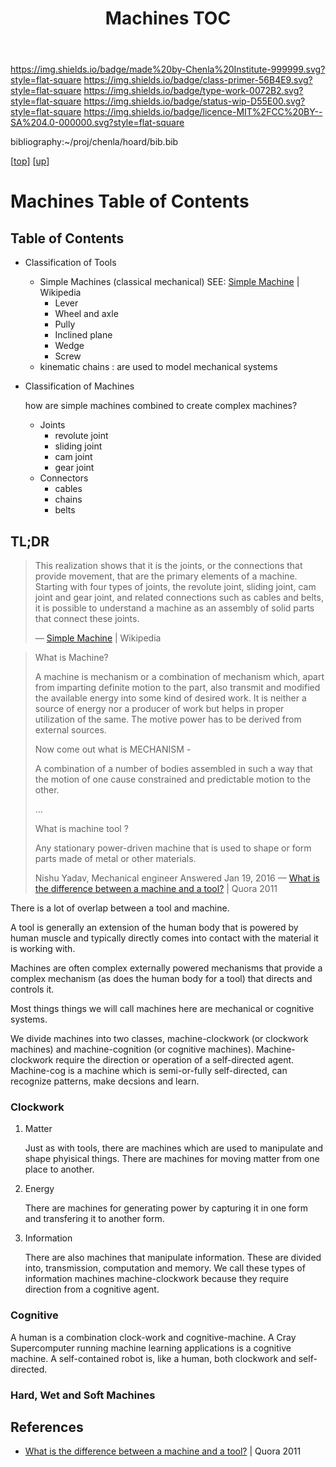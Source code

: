 #   -*- mode: org; fill-column: 60 -*-

#+TITLE: Machines TOC
#+STARTUP: showall
#+TOC: headlines 4
#+PROPERTY: filename

[[https://img.shields.io/badge/made%20by-Chenla%20Institute-999999.svg?style=flat-square]] 
[[https://img.shields.io/badge/class-primer-56B4E9.svg?style=flat-square]]
[[https://img.shields.io/badge/type-work-0072B2.svg?style=flat-square]]
[[https://img.shields.io/badge/status-wip-D55E00.svg?style=flat-square]]
[[https://img.shields.io/badge/licence-MIT%2FCC%20BY--SA%204.0-000000.svg?style=flat-square]]

bibliography:~/proj/chenla/hoard/bib.bib

[[[../../index.org][top]]] [[[../index.org][up]]]

* Machines Table of Contents
:PROPERTIES:
:CUSTOM_ID:
:Name:     /home/deerpig/proj/chenla/warp/03/19/index.org
:Created:  2018-04-15T17:21@Prek Leap (11.642600N-104.919210W)
:ID:       c3c0543f-1102-404c-94cf-9bcf5251a1a5
:VER:      577059736.555374828
:GEO:      48P-491193-1287029-15
:BXID:     proj:MJK3-3131
:Class:    primer
:Type:     work
:Status:   wip
:Licence:  MIT/CC BY-SA 4.0
:END:


** Table of Contents
- Classification of Tools
  - Simple Machines (classical mechanical)
    SEE: [[https://en.wikipedia.org/wiki/Simple_machine][Simple Machine]] | Wikipedia
    - Lever
    - Wheel and axle
    - Pully
    - Inclined plane
    - Wedge
    - Screw 

  - kinematic chains :
    are used to model mechanical systems

- Classification of Machines

  how are simple machines combined to create complex machines?

  - Joints
    - revolute joint
    - sliding joint
    - cam joint
    - gear joint
  - Connectors
    - cables
    - chains
    - belts


** TL;DR

#+begin_quote
This realization shows that it is the joints, or the connections that
provide movement, that are the primary elements of a machine. Starting
with four types of joints, the revolute joint, sliding joint, cam
joint and gear joint, and related connections such as cables and
belts, it is possible to understand a machine as an assembly of solid
parts that connect these joints.

— [[https://en.wikipedia.org/wiki/Simple_machine][Simple Machine]] | Wikipedia
#+end_quote

#+begin_quote
What is Machine?

A machine is mechanism or a combination of mechanism which,
apart from imparting definite motion to the part, also
transmit and modified the available energy into some kind of
desired work. It is neither a source of energy nor a
producer of work but helps in proper utilization of the
same. The motive power has to be derived from external
sources.

Now come out what is MECHANISM -

A combination of a number of bodies assembled in such a way
that the motion of one cause constrained and predictable
motion to the other.

...

What is machine tool ? 

Any stationary power-driven machine that is used to shape or
form parts made of metal or other materials.

Nishu Yadav, Mechanical engineer
Answered Jan 19, 2016
—  [[https://www.quora.com/What-is-the-difference-between-a-machine-and-a-tool][What is the difference between a machine and a tool?]] | Quora 2011
#+end_quote  

There is a lot of overlap between a tool and machine.

A tool is generally an extension of the human body that is powered by
human muscle and typically directly comes into contact with the
material it is working with.

Machines are often complex externally powered mechanisms that provide
a complex mechanism (as does the human body for a tool) that directs
and controls it.

Most things things we will call machines here are mechanical or
cognitive systems.

We divide machines into two classes, machine-clockwork (or clockwork
machines) and machine-cognition (or cognitive machines).
Machine-clockwork require the direction or operation of a
self-directed agent.  Machine-cog is a machine which is semi-or-fully
self-directed, can recognize patterns, make decsions and learn.

*** Clockwork
**** Matter
Just as with tools, there are machines which are used to manipulate
and shape phyisical things.  There are machines for moving matter from
one place to another.
**** Energy
There are machines for generating power by capturing it in one form
and transfering it to another form.
**** Information
There are also machines that manipulate information.  These are
divided into, transmission, computation and memory.  We call these
types of information machines machine-clockwork because they require
direction from a cognitive agent.
*** Cognitive
A human is a combination clock-work and cognitive-machine.  A Cray
Supercomputer running machine learning applications is a cognitive
machine.  A self-contained robot is, like a human, both clockwork and
self-directed.

*** Hard, Wet and Soft Machines


** References

  - [[https://www.quora.com/What-is-the-difference-between-a-machine-and-a-tool][What is the difference between a machine and a tool?]] | Quora 2011  


